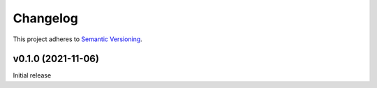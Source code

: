 #########
Changelog
#########

This project adheres to `Semantic Versioning <https://semver.org/spec/v2.0.0.html>`_.

v0.1.0 (2021-11-06)
===================
Initial release
